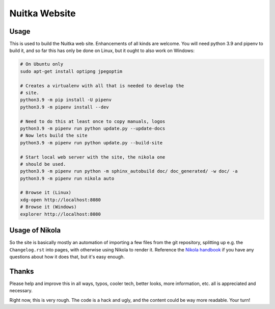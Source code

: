 ################
 Nuitka Website
################

.. image:: posts/images/nuitka-website-logo.png
   :alt: Nuitka Logo

*******
 Usage
*******

This is used to build the Nuitka web site. Enhancements of all kinds are
welcome. You will need python 3.9 and pipenv to build it, and so far
this has only be done on Linux, but it ought to also work on Windows:

.. code:: sh

   # On Ubuntu only
   sudo apt-get install optipng jpegoptim

   # Creates a virtualenv with all that is needed to develop the
   # site.
   python3.9 -m pip install -U pipenv
   python3.9 -m pipenv install --dev

   # Need to do this at least once to copy manuals, logos
   python3.9 -m pipenv run python update.py --update-docs
   # Now lets build the site
   python3.9 -m pipenv run python update.py --build-site

   # Start local web server with the site, the nikola one
   # should be used.
   python3.9 -m pipenv run python -m sphinx_autobuild doc/ doc_generated/ -w doc/ -a
   python3.9 -m pipenv run nikola auto

   # Browse it (Linux)
   xdg-open http://localhost:8080
   # Browse it (Windows)
   explorer http://localhost:8080

*****************
 Usage of Nikola
*****************

So the site is basically mostly an automation of importing a few files
from the git repository, splitting up e.g. the ``Changelog.rst`` into
pages, with otherwise using Nikola to render it. Reference the `Nikola
handbook <https://getnikola.com/handbook.html>`__ if you have any
questions about how it does that, but it's easy enough.

********
 Thanks
********

Please help and improve this in all ways, typos, cooler tech, better
looks, more information, etc. all is appreciated and necessary.

Right now, this is very rough. The code is a hack and ugly, and
the content could be way more readable. Your turn!
